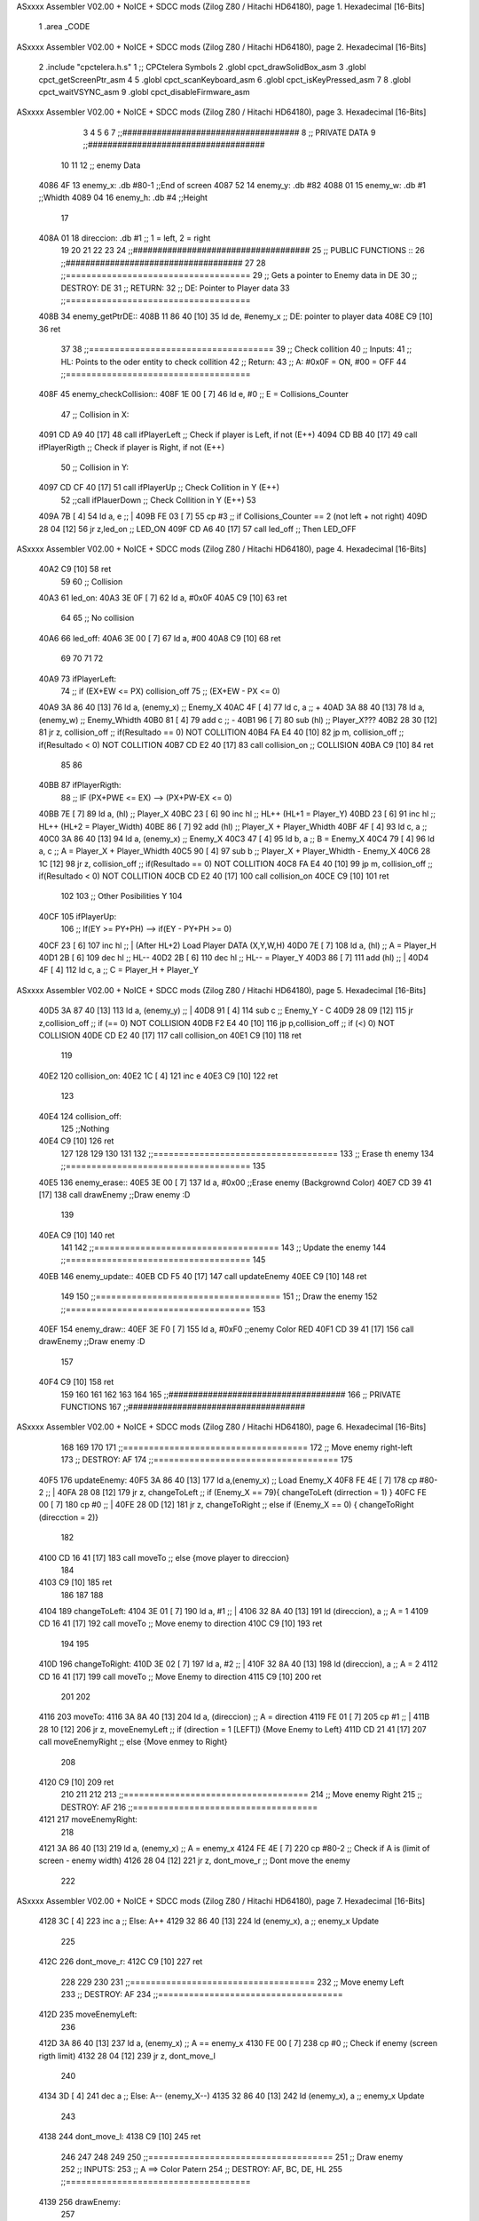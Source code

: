 ASxxxx Assembler V02.00 + NoICE + SDCC mods  (Zilog Z80 / Hitachi HD64180), page 1.
Hexadecimal [16-Bits]



                              1 .area _CODE 
ASxxxx Assembler V02.00 + NoICE + SDCC mods  (Zilog Z80 / Hitachi HD64180), page 2.
Hexadecimal [16-Bits]



                              2 .include "cpctelera.h.s"
                              1 ;; CPCtelera Symbols
                              2 .globl cpct_drawSolidBox_asm
                              3 .globl cpct_getScreenPtr_asm
                              4 
                              5 .globl cpct_scanKeyboard_asm
                              6 .globl cpct_isKeyPressed_asm
                              7 
                              8 .globl cpct_waitVSYNC_asm
                              9 .globl cpct_disableFirmware_asm
ASxxxx Assembler V02.00 + NoICE + SDCC mods  (Zilog Z80 / Hitachi HD64180), page 3.
Hexadecimal [16-Bits]



                              3 
                              4 
                              5 
                              6 
                              7 ;;####################################
                              8 ;; PRIVATE DATA
                              9 ;;####################################
                             10 
                             11 
                             12 ;; enemy Data
   4086 4F                   13 enemy_x: 		.db #80-1		;;End of screen
   4087 52                   14 enemy_y: 		.db #82
   4088 01                   15 enemy_w: 		.db #1 			;;Whidth
   4089 04                   16 enemy_h: 		.db #4 			;;Height
                             17 
   408A 01                   18 direccion:		.db #1			;; 1 = left, 2 = right
                             19 
                             20 
                             21 
                             22 
                             23 
                             24 ;;####################################
                             25 ;; PUBLIC FUNCTIONS ::
                             26 ;;####################################
                             27 
                             28 ;;====================================
                             29 ;; Gets a pointer to Enemy data in DE
                             30 ;; DESTROY: DE
                             31 ;; RETURN: 
                             32 ;; 		DE: Pointer to Player data
                             33 ;;====================================
   408B                      34 enemy_getPtrDE::
   408B 11 86 40      [10]   35 	ld 	de, #enemy_x					;; DE: pointer to player data
   408E C9            [10]   36 ret
                             37 
                             38 ;;====================================
                             39 ;; Check collition
                             40 ;; Inputs:
                             41 ;;		HL: Points to the oder entity to check collition
                             42 ;; Return:
                             43 ;; 		A: #0x0F = ON, #00 = OFF
                             44 ;;====================================
   408F                      45 enemy_checkCollision::
   408F 1E 00         [ 7]   46 	ld 	e, #0 				;; E = Collisions_Counter
                             47 	;; Collision in X:
   4091 CD A9 40      [17]   48 	call ifPlayerLeft 		;; Check if player is Left, if not (E++)
   4094 CD BB 40      [17]   49 	call ifPlayerRigth		;; Check if player is Right, if not (E++)
                             50 	;; Collision in Y:
   4097 CD CF 40      [17]   51 	call ifPlayerUp 		;; Check Collition in Y (E++)
                             52 	;;call ifPlauerDown 		;; Check Collition in Y (E++)
                             53 
   409A 7B            [ 4]   54 	ld 	a, e 				;; |
   409B FE 03         [ 7]   55 	cp 	#3 					;; if Collisions_Counter == 2 (not left + not right)
   409D 28 04         [12]   56 	jr	z,led_on 			;; LED_ON
   409F CD A6 40      [17]   57 	call led_off 			;; Then LED_OFF
ASxxxx Assembler V02.00 + NoICE + SDCC mods  (Zilog Z80 / Hitachi HD64180), page 4.
Hexadecimal [16-Bits]



   40A2 C9            [10]   58 ret
                             59 
                             60 ;; Collision
   40A3                      61 led_on:
   40A3 3E 0F         [ 7]   62 	ld 		a, #0x0F
   40A5 C9            [10]   63 ret
                             64 
                             65 ;; No collision
   40A6                      66 led_off:
   40A6 3E 00         [ 7]   67 	ld 		a, #00
   40A8 C9            [10]   68 ret
                             69 	
                             70 	
                             71 
                             72 
   40A9                      73 	ifPlayerLeft:
                             74 		;; if (EX+EW <= PX) collision_off
                             75 		;;  	(EX+EW - PX <= 0) 
   40A9 3A 86 40      [13]   76 		ld 		a, (enemy_x) 			;; Enemy_X
   40AC 4F            [ 4]   77 		ld 		c, a 					;; +
   40AD 3A 88 40      [13]   78 		ld  	a, (enemy_w) 			;; Enemy_Whidth
   40B0 81            [ 4]   79 		add 	c 						;; -
   40B1 96            [ 7]   80 		sub 	(hl) 					;; Player_X???
   40B2 28 30         [12]   81 		jr 		z, collision_off 		;; if(Resultado == 0) NOT COLLITION
   40B4 FA E4 40      [10]   82 		jp 		m, collision_off 		;; if(Resultado < 0) NOT COLLITION
   40B7 CD E2 40      [17]   83 		call 	collision_on			;; COLLISION
   40BA C9            [10]   84 	ret
                             85 
                             86 
   40BB                      87 	ifPlayerRigth:	
                             88 		;; IF (PX+PWE <= EX) --> (PX+PW-EX <= 0)
   40BB 7E            [ 7]   89 		ld 		a, (hl) 				;; Player_X
   40BC 23            [ 6]   90 		inc 	hl 						;; HL++ (HL+1 = Player_Y)
   40BD 23            [ 6]   91 		inc 	hl 						;; HL++ (HL+2 = Player_Width)
   40BE 86            [ 7]   92 		add 	(hl) 					;; Player_X + Player_Whidth
   40BF 4F            [ 4]   93 		ld 		c, a 					;;
   40C0 3A 86 40      [13]   94 		ld 		a, (enemy_x) 			;; Enemy_X
   40C3 47            [ 4]   95 		ld 		b, a 					;; B = Enemy_X
   40C4 79            [ 4]   96 		ld 		a, c 					;; A = Player_X + Player_Whidth
   40C5 90            [ 4]   97 		sub 	b   					;; Player_X + Player_Whidth  - Enemy_X
   40C6 28 1C         [12]   98 		jr 		z, collision_off 		;; if(Resultado == 0) NOT COLLITION
   40C8 FA E4 40      [10]   99 		jp 		m, collision_off 		;; if(Resultado < 0) NOT COLLITION
   40CB CD E2 40      [17]  100 		call 	collision_on
   40CE C9            [10]  101 	ret
                            102 
                            103 	;; Other Posibilities Y
                            104 
   40CF                     105 	ifPlayerUp:
                            106     	;; If(EY >= PY+PH) --> if(EY - PY+PH >= 0)
   40CF 23            [ 6]  107     	inc 	hl 					;; | (After HL+2) Load Player DATA (X,Y,W,H)
   40D0 7E            [ 7]  108     	ld 		a, (hl)  			;; A = Player_H
   40D1 2B            [ 6]  109     	dec 	hl 					;; HL--
   40D2 2B            [ 6]  110     	dec 	hl 					;; HL-- = Player_Y
   40D3 86            [ 7]  111     	add 	(hl) 				;; |
   40D4 4F            [ 4]  112     	ld 		c, a 				;; C = Player_H + Player_Y
ASxxxx Assembler V02.00 + NoICE + SDCC mods  (Zilog Z80 / Hitachi HD64180), page 5.
Hexadecimal [16-Bits]



   40D5 3A 87 40      [13]  113     	ld 		a, (enemy_y) 		;; |
   40D8 91            [ 4]  114     	sub 	c 					;; Enemy_Y - C
   40D9 28 09         [12]  115     	jr 		z,collision_off 	;; if (== 0) NOT COLLISION
   40DB F2 E4 40      [10]  116     	jp 		p,collision_off     ;; if (<) 0) NOT COLLISION
   40DE CD E2 40      [17]  117     	call 	collision_on
   40E1 C9            [10]  118 	ret
                            119 
   40E2                     120 	collision_on:
   40E2 1C            [ 4]  121     	inc 	e
   40E3 C9            [10]  122 	ret
                            123 
   40E4                     124 	collision_off:
                            125 		;;Nothing
   40E4 C9            [10]  126 	ret
                            127 
                            128 
                            129 
                            130 
                            131 
                            132 ;;====================================
                            133 ;; Erase th enemy
                            134 ;;====================================
                            135 
   40E5                     136 enemy_erase::
   40E5 3E 00         [ 7]  137 	ld a, #0x00							;;Erase enemy (Backgrownd Color)
   40E7 CD 39 41      [17]  138 	call drawEnemy  					;;Draw enemy :D
                            139 
   40EA C9            [10]  140 ret
                            141 
                            142 ;;====================================
                            143 ;; Update the enemy
                            144 ;;====================================
                            145 
   40EB                     146 enemy_update::
   40EB CD F5 40      [17]  147 	call updateEnemy	
   40EE C9            [10]  148 ret
                            149 
                            150 ;;====================================
                            151 ;; Draw the enemy
                            152 ;;====================================
                            153 
   40EF                     154 enemy_draw::
   40EF 3E F0         [ 7]  155 	ld a, #0xF0							;;enemy Color RED
   40F1 CD 39 41      [17]  156 	call drawEnemy  					;;Draw enemy :D 
                            157 
   40F4 C9            [10]  158 ret
                            159 
                            160 
                            161 
                            162 
                            163 
                            164 
                            165 ;;####################################
                            166 ;; PRIVATE FUNCTIONS
                            167 ;;####################################
ASxxxx Assembler V02.00 + NoICE + SDCC mods  (Zilog Z80 / Hitachi HD64180), page 6.
Hexadecimal [16-Bits]



                            168 
                            169 
                            170 
                            171 ;;====================================
                            172 ;; Move enemy right-left
                            173 ;; DESTROY: AF
                            174 ;;====================================
                            175 
   40F5                     176 updateEnemy:
   40F5 3A 86 40      [13]  177 	ld 	a,(enemy_x) 					;; Load Enemy_X
   40F8 FE 4E         [ 7]  178 	cp 	#80-2 							;; |
   40FA 28 08         [12]  179 	jr	z, changeToLeft 				;; if (Enemy_X == 79){ changeToLeft (dirrection = 1) }
   40FC FE 00         [ 7]  180 	cp 	#0 								;; |
   40FE 28 0D         [12]  181 	jr	z, changeToRight 				;; else if (Enemy_X == 0) { changeToRight (direcction = 2)}
                            182 
   4100 CD 16 41      [17]  183 	call moveTo							;; else {move player to direccion}
                            184 
   4103 C9            [10]  185 ret
                            186 
                            187 
                            188 
   4104                     189 changeToLeft: 							
   4104 3E 01         [ 7]  190 	ld 	a, #1 							;; |
   4106 32 8A 40      [13]  191 	ld 	(direccion), a 					;; A = 1
   4109 CD 16 41      [17]  192 	call moveTo 						;; Move enemy to direction
   410C C9            [10]  193 ret
                            194 
                            195 
   410D                     196 changeToRight:
   410D 3E 02         [ 7]  197 	ld 	a, #2 							;; |
   410F 32 8A 40      [13]  198 	ld 	(direccion), a 					;; A = 2
   4112 CD 16 41      [17]  199 	call moveTo 						;; Move Enemy to direction
   4115 C9            [10]  200 ret
                            201 
                            202 
   4116                     203 moveTo:
   4116 3A 8A 40      [13]  204 	ld 	a, (direccion) 					;; A = direction
   4119 FE 01         [ 7]  205 	cp 	#1 								;; |
   411B 28 10         [12]  206 	jr 	z, moveEnemyLeft 				;; if (direction = 1 [LEFT]) {Move Enemy to Left}
   411D CD 21 41      [17]  207 	call moveEnemyRight					;; else {Move enmey to Right}
                            208 
   4120 C9            [10]  209 ret
                            210 
                            211 
                            212 
                            213 ;;====================================
                            214 ;; Move enemy Right
                            215 ;; DESTROY: AF
                            216 ;;====================================
   4121                     217 moveEnemyRight:
                            218 
   4121 3A 86 40      [13]  219 	ld a, (enemy_x)					;; A = enemy_x
   4124 FE 4E         [ 7]  220 	cp #80-2							;; Check if A is (limit of screen - enemy width)
   4126 28 04         [12]  221 	jr z, dont_move_r						;; Dont move the enemy
                            222 
ASxxxx Assembler V02.00 + NoICE + SDCC mods  (Zilog Z80 / Hitachi HD64180), page 7.
Hexadecimal [16-Bits]



   4128 3C            [ 4]  223 		inc a 							;; Else: A++
   4129 32 86 40      [13]  224 		ld (enemy_x), a 				;; enemy_x Update
                            225 
   412C                     226 	dont_move_r:
   412C C9            [10]  227 ret
                            228 
                            229 
                            230 
                            231 ;;====================================
                            232 ;; Move enemy Left
                            233 ;; DESTROY: AF
                            234 ;;====================================
   412D                     235 moveEnemyLeft:
                            236 
   412D 3A 86 40      [13]  237 	ld a, (enemy_x)					;; A == enemy_x
   4130 FE 00         [ 7]  238 	cp #0								;; Check if enemy (screen rigth limit)
   4132 28 04         [12]  239 	jr z, dont_move_l
                            240 	 
   4134 3D            [ 4]  241 		dec a 							;; Else: A-- (enemy_X--)
   4135 32 86 40      [13]  242 		ld (enemy_x), a 				;; enemy_x Update 
                            243 
   4138                     244 	dont_move_l:
   4138 C9            [10]  245 ret
                            246 
                            247 
                            248 
                            249 
                            250 ;;====================================
                            251 ;; Draw enemy
                            252 ;; INPUTS:
                            253 ;; 		A ==> Color Patern
                            254 ;; DESTROY: AF, BC, DE, HL
                            255 ;;====================================
   4139                     256 drawEnemy:
                            257 	
   4139 F5            [11]  258 	push af 							;; Save A in Stack
                            259 	;;Calculate scrren position
   413A 11 00 C0      [10]  260 	ld 		de, #0xC000					;;Video Memory Pointer
   413D 3A 86 40      [13]  261 	ld 		 a, (enemy_x)				;;|
   4140 4F            [ 4]  262 	ld 		 c, a 						;; C = enemy_x
   4141 3A 87 40      [13]  263 	ld 		 a, (enemy_y)				;;|
   4144 47            [ 4]  264 	ld 		 b, a 						;; B = enemy_y
   4145 CD F8 42      [17]  265 	call 	cpct_getScreenPtr_asm		;; Get Pointer to Screen (return to HL)
                            266 	
                            267 
                            268 	;; Draw a box
   4148 EB            [ 4]  269 	ex 		de, hl 						;; intercabia ambos valores DE --> to Screen Pointer 
   4149 F1            [10]  270 	pop 	af							;; A = User Selecter Color
   414A 01 01 04      [10]  271 	ld 		bc, 	#0x0401				;; 4x4 pixeles
   414D CD 4B 42      [17]  272 	call 	 cpct_drawSolidBox_asm		;; Llamar dibujar solidBox
                            273 
   4150 C9            [10]  274 ret
                            275 
                            276 
                            277 
ASxxxx Assembler V02.00 + NoICE + SDCC mods  (Zilog Z80 / Hitachi HD64180), page 8.
Hexadecimal [16-Bits]



                            278 
                            279 
                            280 
